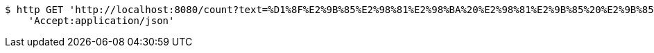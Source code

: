 [source,bash]
----
$ http GET 'http://localhost:8080/count?text=%D1%8F%E2%9B%85%E2%98%81%E2%98%BA%20%E2%98%81%E2%9B%85%20%E2%9B%85%E2%9B%85%D0%90%E2%98%81%E2%96%A0' \
    'Accept:application/json'
----